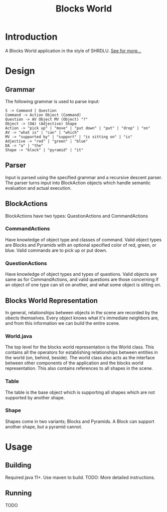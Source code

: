 #+TITLE: Blocks World

* Introduction
A Blocks World application in the style of SHRDLU. [[https://hci.stanford.edu/winograd/shrdlu/][See for more...]]

* Design
** Grammar
   The following grammar is used to parse input:
   #+BEGIN_SRC
   S -> Command | Question
   Command -> Action Object (Command)
   Question -> AV Object MV (Object) "?"
   Object -> (DA) (Adjective) Shape
   Action -> "pick up" | "move" | "put down" | "put" | "drop" | "on"
   AV -> "what is" | "can" | "which"
   MV -> "supported by" | "support" | "is sitting on" | "is"
   Adjective -> "red" | "green" | "blue"
   DA -> "a" | "the"
   Shape -> "block" | "pyramid" | "it"
   #+END_SRC

** Parser
   Input is parsed using the specified grammar and a recursive descent parser. The parser turns input into BlockAction objects which handle semantic evaluation and actual execution.

**  BlockActions
   BlockActions have two types: QuestionActions and CommandActions

*** CommandActions
    Have knowledge of object type and classes of command. Valid object types are Blocks and Pyramids with an optional specified color of red, green, or blue. Valid commands are to pick up or put down.

*** QuestionActions
    Have knowledge of object types and types of questions. Valid objects are same as for CommandActions, and valid questions are those concerning if an object of one type can sit on another, and what some object is sitting on.
    
** Blocks World Representation
   In general, relationships between objects in the scene are recorded by the obects themselves. Every object knows what it's immediate neighbors are, and from this information we can build the entire scene.
   
*** World.java
    The top level for the blocks world representation is the World class. This contains all the operators for establishing relationships between entities in the world (on, behind, beside). The world class also acts as the interface between other components of the application and the blocks world representation. This also contains references to all shapes in the scene.
    
*** Table
    The table is the base object which is supporting all shapes which are not supported by another shape.
    
*** Shape
    Shapes come in two variants; Blocks and Pyramids. A Block can support another shape, but a pyramid cannot.

* Usage
** Building
   Required java 11+. Use maven to build.
   TODO: More detailed instructions.

** Running
   TODO
